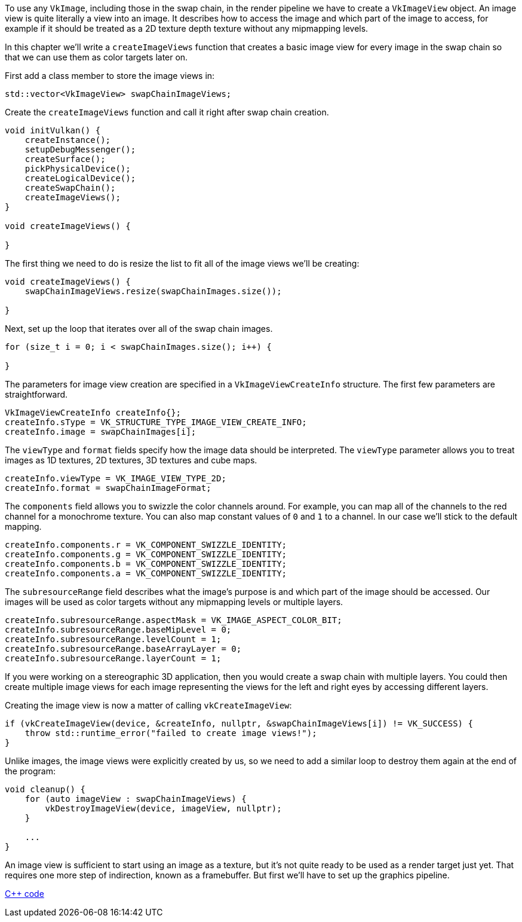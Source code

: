 :pp: {plus}{plus}

To use any `VkImage`, including those in the swap chain, in the render pipeline we have to create a `VkImageView` object.
An image view is quite literally a view into an image.
It describes how to access the image and which part of the image to access, for example if it should be treated as a 2D texture depth texture without any mipmapping levels.

In this chapter we'll write a `createImageViews` function that creates a basic image view for every image in the swap chain so that we can use them as color targets later on.

First add a class member to store the image views in:

[,c++]
----
std::vector<VkImageView> swapChainImageViews;
----

Create the `createImageViews` function and call it right after swap chain creation.

[,c++]
----
void initVulkan() {
    createInstance();
    setupDebugMessenger();
    createSurface();
    pickPhysicalDevice();
    createLogicalDevice();
    createSwapChain();
    createImageViews();
}

void createImageViews() {

}
----

The first thing we need to do is resize the list to fit all of the image views we'll be creating:

[,c++]
----
void createImageViews() {
    swapChainImageViews.resize(swapChainImages.size());

}
----

Next, set up the loop that iterates over all of the swap chain images.

[,c++]
----
for (size_t i = 0; i < swapChainImages.size(); i++) {

}
----

The parameters for image view creation are specified in a `VkImageViewCreateInfo` structure.
The first few parameters are straightforward.

[,c++]
----
VkImageViewCreateInfo createInfo{};
createInfo.sType = VK_STRUCTURE_TYPE_IMAGE_VIEW_CREATE_INFO;
createInfo.image = swapChainImages[i];
----

The `viewType` and `format` fields specify how the image data should be interpreted.
The `viewType` parameter allows you to treat images as 1D textures, 2D textures, 3D textures and cube maps.

[,c++]
----
createInfo.viewType = VK_IMAGE_VIEW_TYPE_2D;
createInfo.format = swapChainImageFormat;
----

The `components` field allows you to swizzle the color channels around.
For example, you can map all of the channels to the red channel for a monochrome texture.
You can also map constant values of `0` and `1` to a channel.
In our case we'll stick to the default mapping.

[,c++]
----
createInfo.components.r = VK_COMPONENT_SWIZZLE_IDENTITY;
createInfo.components.g = VK_COMPONENT_SWIZZLE_IDENTITY;
createInfo.components.b = VK_COMPONENT_SWIZZLE_IDENTITY;
createInfo.components.a = VK_COMPONENT_SWIZZLE_IDENTITY;
----

The `subresourceRange` field describes what the image's purpose is and which part of the image should be accessed.
Our images will be used as color targets without any mipmapping levels or multiple layers.

[,c++]
----
createInfo.subresourceRange.aspectMask = VK_IMAGE_ASPECT_COLOR_BIT;
createInfo.subresourceRange.baseMipLevel = 0;
createInfo.subresourceRange.levelCount = 1;
createInfo.subresourceRange.baseArrayLayer = 0;
createInfo.subresourceRange.layerCount = 1;
----

If you were working on a stereographic 3D application, then you would create a swap chain with multiple layers.
You could then create multiple image views for each image representing the views for the left and right eyes by accessing different layers.

Creating the image view is now a matter of calling `vkCreateImageView`:

[,c++]
----
if (vkCreateImageView(device, &createInfo, nullptr, &swapChainImageViews[i]) != VK_SUCCESS) {
    throw std::runtime_error("failed to create image views!");
}
----

Unlike images, the image views were explicitly created by us, so we need to add a similar loop to destroy them again at the end of the program:

[,c++]
----
void cleanup() {
    for (auto imageView : swapChainImageViews) {
        vkDestroyImageView(device, imageView, nullptr);
    }

    ...
}
----

An image view is sufficient to start using an image as a texture, but it's not quite ready to be used as a render target just yet.
That requires one more step of indirection, known as a framebuffer.
But first we'll have to set up the graphics pipeline.

link:/code/07_image_views.cpp[C{pp} code]
